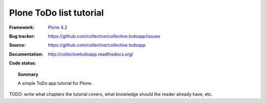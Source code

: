 ========================
Plone ToDo list tutorial
========================

:Framework: `Plone 4.2 <http://plone.org>`_
:Bug tracker: https://github.com/collective/collective.todoapp/issues
:Source: https://github.com/collective/collective.todoapp
:Documentation: http://collectivetodoapp.readthedocs.org/
:Code status:

    .. image:: http://travis-ci.org/collective/collective.todoapp.png
       :align: left
       :target: http://travis-ci.org/collective/collective.todoapp

.. topic:: Summary

    A simple ToDo app tutorial for Plone.

TODO: write what chapters the tutorial covers, what knowledge should the
reader already have, etc.
